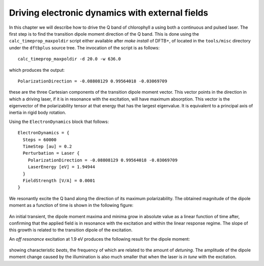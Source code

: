 .. highlight:: none

************************************************
Driving electronic dynamics with external fields
************************************************

In this chapter we will describe how to drive the Q band of chlorophyll a using
both a continuous and pulsed laser. The first step is to find the transition
dipole moment direction of the Q band. This is done using the
``calc_timeprop_maxpoldir`` script either available after `make install` of
DFTB+, of located in the ``tools/misc`` directory under the ``dftbplus`` source
tree. The invocation of the script is as follows::

  calc_timeprop_maxpoldir -d 20.0 -w 636.0

which produces the output::

  PolarizationDirection = -0.08808129 0.99564018 -0.03069709

these are the three Cartesian components of the transition dipole moment
vector. This vector points in the direction in which a driving laser, if it is
in resonance with the excitation, will have maximum absorption. This vector is
the eigenvector of the polarizability tensor at that energy that has the largest
eigenvalue. It is equivalent to a principal axis of inertia in rigid body
rotation.

Using the ``ElectronDynamics`` block that follows::

  ElectronDynamics = {
    Steps = 60000
    TimeStep [au] = 0.2
    Perturbation = Laser {
      PolarizationDirection = -0.08808129 0.99564018 -0.03069709
      LaserEnergy [eV] = 1.94944
    }
    FieldStrength [V/A] = 0.0001
  }

We resonantly excite the Q band along the direction of its maximum
polarizability. The obtained magnitude of the dipole moment as a function of
time is shown in the following figure:

  .. figure:: ../_figures/elecdynamics/muvst.png
     :height: 40ex
     :align: center
     :alt: Dipole moment as a function of time.

An initial transient, the dipole moment maxima and minima grow in absolute value
as a linear function of time after, confirming that the applied field is in
resonance with the excitation and within the linear response regime. The slope
of this growth is related to the transition dipole of the excitation.

An *off resonance* excitation at 1.9 eV produces the following result for the
dipole moment:

  .. figure:: ../_figures/elecdynamics/muvst-oot.png
     :height: 40ex
     :align: center
     :alt: Dipole moment as a function of time.

showing characteristic *beats*, the frequency of which are related to the amount
of *detuning*. The amplitude of the dipole moment change caused by the
illumination is also much smaller that when the laser is *in tune* with the
excitation.
